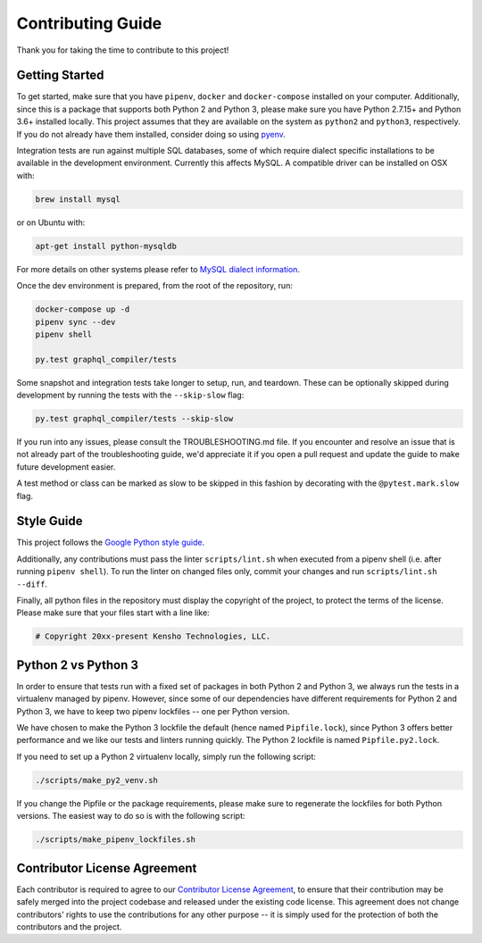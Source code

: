 
Contributing Guide
==================

Thank you for taking the time to contribute to this project!

Getting Started
---------------

To get started, make sure that you have ``pipenv``\ , ``docker`` and ``docker-compose`` installed
on your computer. Additionally, since this is a package that supports both Python 2 and Python 3,
please make sure you have Python 2.7.15+ and Python 3.6+ installed locally. This project assumes
that they are available on the system as ``python2`` and ``python3``\ , respectively. If you do not
already have them installed, consider doing so using `pyenv <https://github.com/pyenv/pyenv>`_.

Integration tests are run against multiple SQL databases, some of which require dialect specific
installations to be available in the development environment.
Currently this affects MySQL. A compatible driver can be installed on OSX with:

.. code-block:: bash

   brew install mysql

or on Ubuntu with:

.. code-block:: bash

   apt-get install python-mysqldb

For more details on other systems please refer to
`MySQL dialect information <https://docs.sqlalchemy.org/en/latest/dialects/mysql.html>`_.

Once the dev environment is prepared, from the root of the repository, run:

.. code-block::

   docker-compose up -d
   pipenv sync --dev
   pipenv shell

   py.test graphql_compiler/tests

Some snapshot and integration tests take longer to setup, run, and teardown. These can be optionally
skipped during development by running the tests with the ``--skip-slow`` flag:

.. code-block:: bash

   py.test graphql_compiler/tests --skip-slow

If you run into any issues, please consult the TROUBLESHOOTING.md file. If you encounter and resolve
an issue that is not already part of the troubleshooting guide, we'd appreciate it if you open
a pull request and update the guide to make future development easier.

A test method or class can be marked as slow to be skipped in this fashion by decorating with the
``@pytest.mark.slow`` flag.

Style Guide
-----------

This project follows the
`Google Python style guide <https://google.github.io/styleguide/pyguide.html>`_.

Additionally, any contributions must pass the linter ``scripts/lint.sh`` when executed from a
pipenv shell (i.e. after running ``pipenv shell``\ ). To run the linter on changed files only,
commit your changes and run ``scripts/lint.sh --diff``.

Finally, all python files in the repository must display the copyright of the project,
to protect the terms of the license. Please make sure that your files start with a line like:

.. code-block::

   # Copyright 20xx-present Kensho Technologies, LLC.

Python 2 vs Python 3
--------------------

In order to ensure that tests run with a fixed set of packages in both Python 2 and Python 3,
we always run the tests in a virtualenv managed by pipenv. However, since some of our dependencies
have different requirements for Python 2 and Python 3, we have to keep two pipenv lockfiles -- one
per Python version.

We have chosen to make the Python 3 lockfile the default (hence named ``Pipfile.lock``\ ),
since Python 3 offers better performance and we like our tests and linters running quickly.
The Python 2 lockfile is named ``Pipfile.py2.lock``.

If you need to set up a Python 2 virtualenv locally, simply run the following script:

.. code-block::

   ./scripts/make_py2_venv.sh

If you change the Pipfile or the package requirements, please make sure to regenerate the
lockfiles for both Python versions. The easiest way to do so is with the following script:

.. code-block::

   ./scripts/make_pipenv_lockfiles.sh


Contributor License Agreement
-----------------------------

Each contributor is required to agree to our
`Contributor License Agreement <https://www.clahub.com/agreements/kensho-technologies/graphql-compiler>`_\ ,
to ensure that their contribution may be safely merged into the project codebase and
released under the existing code license. This agreement does not change contributors'
rights to use the contributions for any other purpose -- it is simply used for the protection
of both the contributors and the project.
